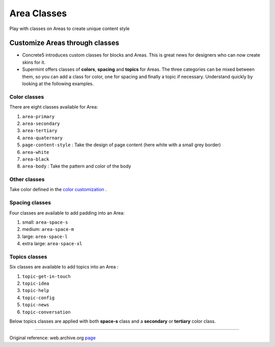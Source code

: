 ############
Area Classes
############
Play with classes on Areas to create unique content style

.. index:: Classes; Area

*******************************
Customize Areas through classes
*******************************
* Concrete5 introduces custom classes for blocks and Areas. This is great
  news for designers who can now create skins for it.

* Supermint offers classes of **colors**, **spacing** and **topics** for Areas. The
  three categories can be mixed between them, so you can add a class for
  color, one for spacing and finally a topic if necessary. Understand quickly
  by looking at the following examples.

.. index:: Classes; Area-color

Color classes
-------------
There are eight classes available for Area:

1. ``area-primary``
2. ``area-secondary``
3. ``area-tertiary``
4. ``area-quaternary``
5. ``page-content-style`` : Take the design of page content
   (here white with a small grey border)
6. ``area-white``
7. ``area-black``
8. ``area-body`` : Take the pattern and color of the body

.. image:: ./figures/area_classes/area-colors1.jpg

.. image:: ./figures/area_classes/area-colors2.jpg

.. image:: ./figures/area_classes/custom-classes-on-whole-area.jpg


.. index:: Classes; Area-other

Other classes
-------------
Take color defined in the `color customization <./02-color-customization.html>`_ .

.. index:: Area; spacing

Spacing classes
---------------
Four classes are available to add padding into an Area:

1. small: ``area-space-s``
2. medium: ``area-space-m``
3. large: ``area-space-l``
4. extra large: ``area-space-xl``

.. image:: ./figures/area_classes/area-space-s-m.jpg

.. image:: ./figures/area_classes/area-space-l-xl.jpg

.. index:: Area; topic

Topics classes
--------------

Six classes are available to add topics into an Area :

1. ``topic-get-in-touch``
2. ``topic-idea``
3. ``topic-help``
4. ``topic-config``
5. ``topic-news``
6. ``topic-conversation``

Below topics classes are applied with both **space-s** class and
a **secondary** or **tertiary** color class.

.. image:: ./figures/area_classes/topics-class1.jpg

.. image:: ./figures/area_classes/topics-class2.jpg

.. image:: ./figures/area_classes/topics-class3.jpg

-----

Original reference: web.archive.org `page <https://web.archive.org/web/20180212144337/http://supermint3.myconcretelab.com:80/index.php/documentation/area-classes>`_
